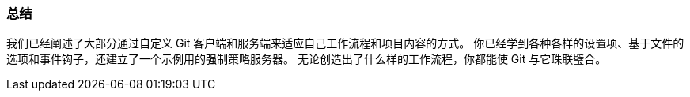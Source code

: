=== 总结

我们已经阐述了大部分通过自定义 Git 客户端和服务端来适应自己工作流程和项目内容的方式。
你已经学到各种各样的设置项、基于文件的选项和事件钩子，还建立了一个示例用的强制策略服务器。
无论创造出了什么样的工作流程，你都能使 Git 与它珠联璧合。
